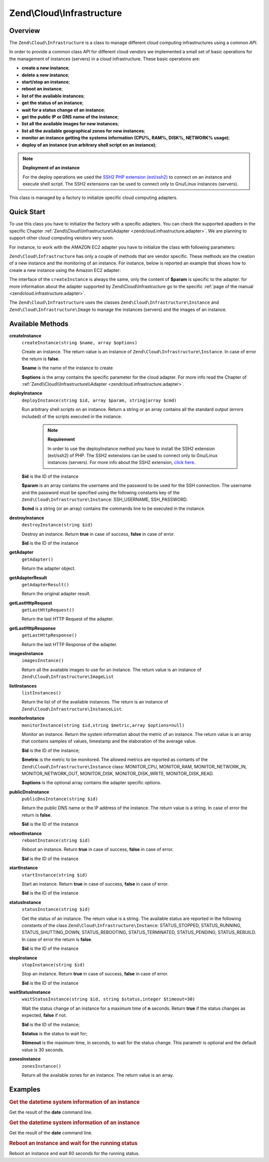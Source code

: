 .. _zendcloud.infrastructure:

Zend\\Cloud\\Infrastructure
===========================

.. _zendcloud.infrastructure.intro:

Overview
--------

The ``Zend\Cloud\Infrastructure`` is a class to manage different cloud computing infrastructures using a common
*API*.

In order to provide a common class API for different cloud vendors we implemented a small set of basic operations
for the management of instances (servers) in a cloud infrastructure. These basic operations are:

- **create a new instance**;

- **delete a new instance**;

- **start/stop an instance**;

- **reboot an instance**;

- **list of the available instances**;

- **get the status of an instance**;

- **wait for a status change of an instance**;

- **get the public IP or DNS name of the instance**;

- **list all the available images for new instances**;

- **list all the available geographical zones for new instances**;

- **monitor an instance getting the systems information (CPU%, RAM%, DISK%, NETWORK% usage)**;

- **deploy of an instance (run arbitrary shell script on an instance)**;

.. note::

   **Deployment of an instance**

   For the deploy operations we used the `SSH2 PHP extension (ext/ssh2)`_ to connect on an instance and execute
   shell script. The SSH2 extensions can be used to connect only to Gnu/Linux instances (servers).

This class is managed by a factory to initialize specific cloud computing adapters.

.. _zendcloud.infrastructure.quick-start:

Quick Start
-----------

To use this class you have to initialize the factory with a specific adapters. You can check the supported apadters
in the specific Chapter :ref:`Zend\\Cloud\\Infrastructure\\Adapter <zendcloud.infrastructure.adapter>`. We are
planning to support other cloud computing vendors very soon.

For instance, to work with the AMAZON EC2 adapter you have to initialize the class with following parameters:

.. code-block:: php
   :linenos:

   use Zend\Cloud\Infrastructure\Adapter\Ec2 as Ec2Adapter;
   use Zend\Cloud\Infrastructure\Factory as FactoryInfrastructure;

   $key    = 'key';
   $secret = 'secret';
   $region = 'region';

   $infrastructure = FactoryInfrastructure::getAdapter(array(
       FactoryInfrastructure::INFRASTRUCTURE_ADAPTER_KEY => 'Zend\Cloud\Infrastructure\Adapter\Ec2',
       Ec2Adapter::AWS_ACCESS_KEY => $key,
       Ec2Adapter::AWS_SECRET_KEY => $secret,
       Ec2Adapter::AWS_REGION     => $region,
   ));

``Zend\Cloud\Infrastructure`` has only a couple of methods that are vendor specific. These methods are the creation
of a new instance and the monitoring of an instance. For instance, below is reported an example that shows how to
create a new instance using the Amazon EC2 adapter:

.. code-block:: php
   :linenos:

   $param= array (
       'imageId'      => 'your-image-id',
       'instanceType' => 'your-instance-type',
   );

   $instance= $infrastructure->createInstance('name of the instance', $param);

   printf ("Name of the instance: %s\n", $instance->getName());
   printf ("ID of the instance  : %s\n", $instance->getId());

The interface of the ``createInstance`` is always the same, only the content of **$param** is specific to the
adapter. for more information about the adapter supported by Zend\\Cloud\\Infrastructure go to the specific
:ref:`page of the manual <zendcloud.infrastructure.adapter>`.

The ``Zend\Cloud\Infrastructure`` uses the classes ``Zend\Cloud\Infrastructure\Instance`` and
``Zend\Cloud\Infrastructure\Image`` to manage the instances (servers) and the images of an instance.

.. _zendcloud.infrastructure.methods:

Available Methods
-----------------

.. _zendcloud.infrastructure.methods.create-instance:

**createInstance**
   ``createInstance(string $name, array $options)``

   Create an instance. The return value is an instance of ``Zend\Cloud\Infrastructure\Instance``. In case of error
   the return is **false**.

   **$name** is the name of the instance to create

   **$options** is the array contains the specific parameter for the cloud adapter. For more info read the Chapter
   of :ref:`Zend\\Cloud\\Infrastructure\\Adapter <zendcloud.infrastructure.adapter>`.

.. _zendcloud.infrastructure.methods.deploy-instance:

**deployInstance**
   ``deployInstance(string $id, array $param, string|array $cmd)``

   Run arbitrary shell scripts on an instance. Return a string or an array contains all the standard output (errors
   included) of the scripts executed in the instance.

      .. note::

         **Requirement**

         In order to use the deployInstance method you have to install the SSH2 extension (ext/ssh2) of PHP. The
         SSH2 extensions can be used to connect only to Gnu/Linux instances (servers). For more info about the SSH2
         extension, `click here`_.



   **$id** is the ID of the instance

   **$param** is an array contains the username and the password to be used for the SSH connection. The username
   and the password must be specified using the following constants key of the
   ``Zend\Cloud\Infrastructure\Instance``: SSH_USERNAME, SSH_PASSWORD.

   **$cmd** is a string (or an array) contains the commands line to be executed in the instance.

.. _zendcloud.infrastructure.methods.destroy-instance:

**destroyInstance**
   ``destroyInstance(string $id)``

   Destroy an instance. Return **true** in case of success, **false** in case of error.

   **$id** is the ID of the instance

.. _zendcloud.infrastructure.methods.get-adapter:

**getAdapter**
   ``getAdapter()``

   Return the adapter object.

.. _zendcloud.infrastructure.methods.get-adapter-result:

**getAdapterResult**
   ``getAdapterResult()``

   Return the original adapter result.

.. _zendcloud.infrastructure.methods.get-last-http-request:

**getLastHttpRequest**
   ``getLastHttpRequest()``

   Return the last HTTP Request of the adapter.

.. _zendcloud.infrastructure.methods.get-last-http-response:

**getLastHttpResponse**
   ``getLastHttpResponse()``

   Return the last HTTP Response of the adapter.

.. _zendcloud.infrastructure.methods.images-instance:

**imagesInstance**
   ``imagesInstance()``

   Return all the available images to use for an instance. The return value is an instance of
   ``Zend\Cloud\Infrastructure\ImageList``

.. _zendcloud.infrastructure.methods.list-instances:

**listInstances**
   ``listInstances()``

   Return the list of of the available instances. The return is an instance of
   ``Zend\Cloud\Infrastructure\InstanceList``.

.. _zendcloud.infrastructure.methods.monitor-instance:

**monitorInstance**
   ``monitorInstance(string $id,string $metric,array $options=null)``

   Monitor an instance. Return the system information about the metric of an instance. The return value is an array
   that contains samples of values, timestamp and the elaboration of the average value.

   **$id** is the ID of the instance;

   **$metric** is the metric to be monitored. The allowed metrics are reported as contants of the
   ``Zend\Cloud\Infrastructure\Instance`` class: MONITOR_CPU, MONITOR_RAM, MONITOR_NETWORK_IN, MONITOR_NETWORK_OUT,
   MONITOR_DISK, MONITOR_DISK_WRITE, MONITOR_DISK_READ.

   **$options** is the optional array contains the adapter specific options.

.. _zendcloud.infrastructure.methods.public-dns-instance:

**publicDnsInstance**
   ``publicDnsInstance(string $id)``

   Return the public DNS name or the IP address of the instance. The return value is a string. In case of error the
   return is **false**.

   **$id** is the ID of the instance

.. _zendcloud.infrastructure.methods.reboot-instance:

**rebootInstance**
   ``rebootInstance(string $id)``

   Reboot an instance. Return **true** in case of success, **false** in case of error.

   **$id** is the ID of the instance

.. _zendcloud.infrastructure.methods.start-instance:

**startInstance**
   ``startInstance(string $id)``

   Start an instance. Return **true** in case of success, **false** in case of error.

   **$id** is the ID of the instance

.. _zendcloud.infrastructure.methods.status-instance:

**statusInstance**
   ``statusInstance(string $id)``

   Get the status of an instance. The return value is a string. The available status are reported in the following
   constants of the class ``Zend\Cloud\Infrastructure\Instance``: STATUS_STOPPED, STATUS_RUNNING,
   STATUS_SHUTTING_DOWN, STATUS_REBOOTING, STATUS_TERMINATED, STATUS_PENDING, STATUS_REBUILD. In case of error the
   return is **false**.

   **$id** is the ID of the instance

.. _zendcloud.infrastructure.methods.stop-instance:

**stopInstance**
   ``stopInstance(string $id)``

   Stop an instance. Return **true** in case of success, **false** in case of error.

   **$id** is the ID of the instance

.. _zendcloud.infrastructure.methods.wait-status-instance:

**waitStatusInstance**
   ``waitStatusInstance(string $id, string $status,integer $timeout=30)``

   Wait the status change of an instance for a maximum time of **n** seconds. Return **true** if the status changes
   as expected, **false** if not.

   **$id** is the ID of the instance;

   **$status** is the status to wait for;

   **$timeout** is the maximum time, in seconds, to wait for the status change. This parametr is optional and the
   default value is 30 seconds.

.. _zendcloud.infrastructure.methods.zones-instance:

**zonesInstance**
   ``zonesInstance()``

   Return all the available zones for an instance. The return value is an array.

.. _zendcloud.infrastructure.examples:

Examples
--------

.. _zendcloud.infrastructure.examples.authenticate:

.. rubric:: Get the datetime system information of an instance

Get the result of the **date** command line.

.. code-block:: php
   :linenos:

   $param = array (
       Instance::SSH_USERNAME => 'username',
       Instance::SSH_PASSWORD => 'password',
   );

   $cmd    = 'date';
   $output = $infrastructure->deployInstance('instance-id', $param, $cmd);

   echo $output;

.. _zendcloud.infrastructure.examples.get-datetime:

.. rubric:: Get the datetime system information of an instance

Get the result of the **date** command line.

.. code-block:: php
   :linenos:

   $param = array (
       Instance::SSH_USERNAME => 'username',
       Instance::SSH_PASSWORD => 'password',
   );

   $cmd    = 'date';
   $output = $infrastructure->deployInstance('instance-id', $param, $cmd);

   echo $output;

.. _zendcloud.infrastructure.examples.reboot:

.. rubric:: Reboot an instance and wait for the running status

Reboot an instance and wait 60 seconds for the running status.

.. code-block:: php
   :linenos:

   use Zend\Cloud\Infrastructure\Instance;

   if (!$infrastructure->rebootInstance('instance-id')) {
       die ('Error in the execution of the reboot command');
   }
   echo 'Reboot command executed successfully';

   if ($rackspace->waitStatusInstance('instance-id', Instance::STATUS_RUNNING, 60)) {
       echo 'The instance is ready';
   } else {
       echo 'The instance is not ready yet';
   }



.. _`SSH2 PHP extension (ext/ssh2)`: http://www.php.net/manual/en/book.ssh2.php
.. _`click here`: http://www.php.net/manual/en/book.ssh2.php
